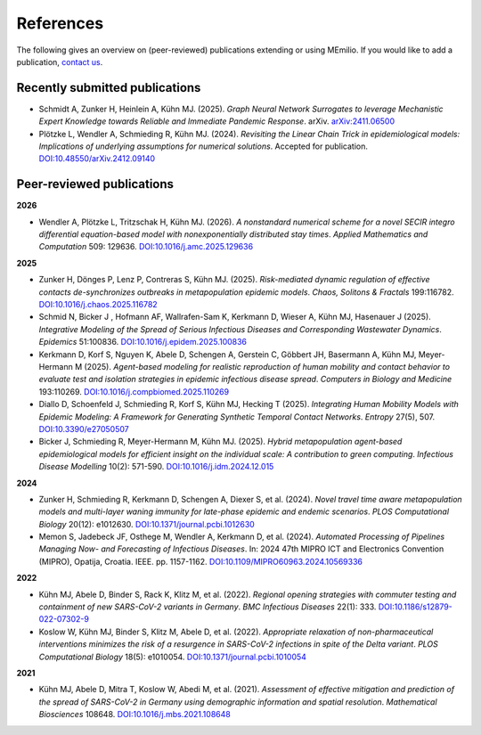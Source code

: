 References
===========

The following gives an overview on (peer-reviewed) publications extending or using MEmilio. If you would like to add a publication, `contact us <mailto:Martin.Kuehn@DLR.de>`_.

Recently submitted publications
--------------------------------------

- Schmidt A, Zunker H, Heinlein A, Kühn MJ. (2025). *Graph Neural Network Surrogates to leverage Mechanistic Expert Knowledge towards Reliable and Immediate Pandemic Response*. arXiv. `arXiv:2411.06500 <https://arxiv.org/abs/2411.06500>`_
- Plötzke L, Wendler A, Schmieding R, Kühn MJ. (2024). *Revisiting the Linear Chain Trick in epidemiological models: Implications of underlying assumptions for numerical solutions*. Accepted for publication. `DOI:10.48550/arXiv.2412.09140 <https://doi.org/10.48550/arXiv.2412.09140>`_


Peer-reviewed publications
--------------------------

**2026**

- Wendler A, Plötzke L, Tritzschak H, Kühn MJ. (2026). *A nonstandard numerical scheme for a novel SECIR integro differential equation-based model with nonexponentially distributed stay times*. *Applied Mathematics and Computation* 509: 129636. `DOI:10.1016/j.amc.2025.129636 <https://doi.org/10.1016/j.amc.2025.129636>`_

**2025**

- Zunker H, Dönges P, Lenz P, Contreras S, Kühn MJ. (2025). *Risk-mediated dynamic regulation of effective contacts de-synchronizes outbreaks in metapopulation epidemic models*. *Chaos, Solitons & Fractals* 199:116782. `DOI:10.1016/j.chaos.2025.116782 <https://doi.org/10.1016/j.chaos.2025.116782>`_

- Schmid N, Bicker J , Hofmann AF, Wallrafen-Sam K, Kerkmann D, Wieser A, Kühn MJ, Hasenauer J (2025). *Integrative Modeling of the Spread of Serious Infectious Diseases and Corresponding Wastewater Dynamics*. *Epidemics* 51:100836. `DOI:10.1016/j.epidem.2025.100836 <https://doi.org/10.1016/j.epidem.2025.100836>`_
 
- Kerkmann D, Korf S, Nguyen K, Abele D, Schengen A, Gerstein C, Göbbert JH, Basermann A, Kühn MJ, Meyer-Hermann M (2025). *Agent-based modeling for realistic reproduction of human mobility and contact behavior to evaluate test and isolation strategies in epidemic infectious disease spread*. *Computers in Biology and Medicine* 193:110269. `DOI:10.1016/j.compbiomed.2025.110269 <https://doi.org/10.1016/j.compbiomed.2025.110269>`_
 
- Diallo D, Schoenfeld J, Schmieding R, Korf S, Kühn MJ, Hecking T (2025). *Integrating Human Mobility Models with Epidemic Modeling: A Framework for Generating Synthetic Temporal Contact Networks*. *Entropy* 27(5), 507. `DOI:10.3390/e27050507 <https://doi.org/10.3390/e27050507>`_

- Bicker J, Schmieding R, Meyer-Hermann M, Kühn MJ. (2025). *Hybrid metapopulation agent-based epidemiological models for efficient insight on the individual scale: A contribution to green computing*. *Infectious Disease Modelling* 10(2): 571-590. `DOI:10.1016/j.idm.2024.12.015 <https://doi.org/10.1016/j.idm.2024.12.015>`_

**2024**

- Zunker H, Schmieding R, Kerkmann D, Schengen A, Diexer S, et al. (2024). *Novel travel time aware metapopulation models and multi-layer waning immunity for late-phase epidemic and endemic scenarios*. *PLOS Computational Biology* 20(12): e1012630. `DOI:10.1371/journal.pcbi.1012630 <https://doi.org/10.1371/journal.pcbi.1012630>`_
- Memon S, Jadebeck JF, Osthege M, Wendler A, Kerkmann D, et al. (2024). *Automated Processing of Pipelines Managing Now- and Forecasting of Infectious Diseases*. In: 2024 47th MIPRO ICT and Electronics Convention (MIPRO), Opatija, Croatia. IEEE. pp. 1157-1162. `DOI:10.1109/MIPRO60963.2024.10569336 <https://doi.org/10.1109/MIPRO60963.2024.10569336>`_

**2022**

- Kühn MJ, Abele D, Binder S, Rack K, Klitz M, et al. (2022). *Regional opening strategies with commuter testing and containment of new SARS-CoV-2 variants in Germany*. *BMC Infectious Diseases* 22(1): 333. `DOI:10.1186/s12879-022-07302-9 <https://doi.org/10.1186/s12879-022-07302-9>`_
- Koslow W, Kühn MJ, Binder S, Klitz M, Abele D, et al. (2022). *Appropriate relaxation of non-pharmaceutical interventions minimizes the risk of a resurgence in SARS-CoV-2 infections in spite of the Delta variant*. *PLOS Computational Biology* 18(5): e1010054. `DOI:10.1371/journal.pcbi.1010054 <https://doi.org/10.1371/journal.pcbi.1010054>`_

**2021**

- Kühn MJ, Abele D, Mitra T, Koslow W, Abedi M, et al. (2021). *Assessment of effective mitigation and prediction of the spread of SARS-CoV-2 in Germany using demographic information and spatial resolution*. *Mathematical Biosciences* 108648. `DOI:10.1016/j.mbs.2021.108648 <https://doi.org/10.1016/j.mbs.2021.108648>`_
